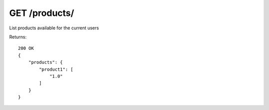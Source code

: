 GET /products/
==============

List products available for the current users


Returns::

    200 OK
    {
        "products": {
            "product1": [
                "1.0"
            ]
        }
    }
